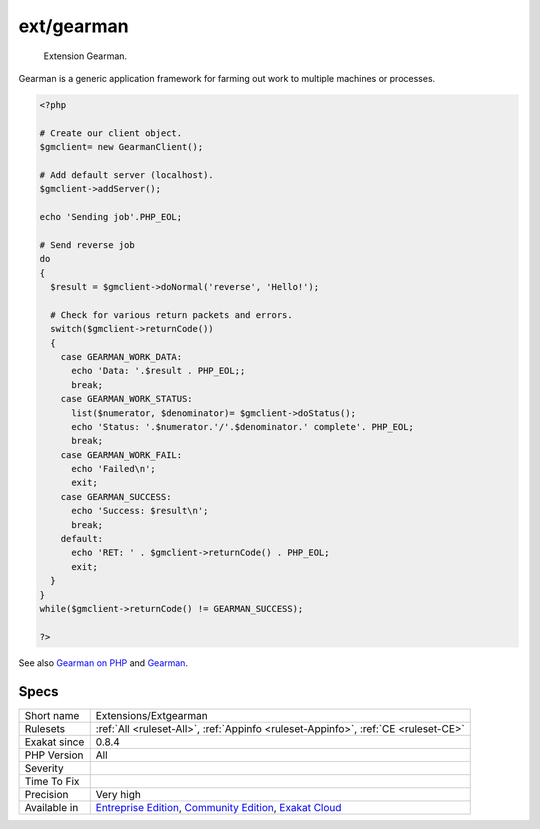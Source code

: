 .. _extensions-extgearman:

.. _ext-gearman:

ext/gearman
+++++++++++

  Extension Gearman.

Gearman is a generic application framework for farming out work to multiple machines or processes.

.. code-block:: php
   
   <?php
   
   # Create our client object.
   $gmclient= new GearmanClient();
   
   # Add default server (localhost).
   $gmclient->addServer();
   
   echo 'Sending job'.PHP_EOL;
   
   # Send reverse job
   do
   {
     $result = $gmclient->doNormal('reverse', 'Hello!');
   
     # Check for various return packets and errors.
     switch($gmclient->returnCode())
     {
       case GEARMAN_WORK_DATA:
         echo 'Data: '.$result . PHP_EOL;;
         break;
       case GEARMAN_WORK_STATUS:
         list($numerator, $denominator)= $gmclient->doStatus();
         echo 'Status: '.$numerator.'/'.$denominator.' complete'. PHP_EOL;
         break;
       case GEARMAN_WORK_FAIL:
         echo 'Failed\n';
         exit;
       case GEARMAN_SUCCESS:
         echo 'Success: $result\n';
         break;
       default:
         echo 'RET: ' . $gmclient->returnCode() . PHP_EOL;
         exit;
     }
   }
   while($gmclient->returnCode() != GEARMAN_SUCCESS);
   
   ?>

See also `Gearman on PHP <https://www.php.net/manual/en/book.gearman.php>`_ and `Gearman <http://gearman.org/>`_.


Specs
_____

+--------------+-----------------------------------------------------------------------------------------------------------------------------------------------------------------------------------------+
| Short name   | Extensions/Extgearman                                                                                                                                                                   |
+--------------+-----------------------------------------------------------------------------------------------------------------------------------------------------------------------------------------+
| Rulesets     | :ref:`All <ruleset-All>`, :ref:`Appinfo <ruleset-Appinfo>`, :ref:`CE <ruleset-CE>`                                                                                                      |
+--------------+-----------------------------------------------------------------------------------------------------------------------------------------------------------------------------------------+
| Exakat since | 0.8.4                                                                                                                                                                                   |
+--------------+-----------------------------------------------------------------------------------------------------------------------------------------------------------------------------------------+
| PHP Version  | All                                                                                                                                                                                     |
+--------------+-----------------------------------------------------------------------------------------------------------------------------------------------------------------------------------------+
| Severity     |                                                                                                                                                                                         |
+--------------+-----------------------------------------------------------------------------------------------------------------------------------------------------------------------------------------+
| Time To Fix  |                                                                                                                                                                                         |
+--------------+-----------------------------------------------------------------------------------------------------------------------------------------------------------------------------------------+
| Precision    | Very high                                                                                                                                                                               |
+--------------+-----------------------------------------------------------------------------------------------------------------------------------------------------------------------------------------+
| Available in | `Entreprise Edition <https://www.exakat.io/entreprise-edition>`_, `Community Edition <https://www.exakat.io/community-edition>`_, `Exakat Cloud <https://www.exakat.io/exakat-cloud/>`_ |
+--------------+-----------------------------------------------------------------------------------------------------------------------------------------------------------------------------------------+


